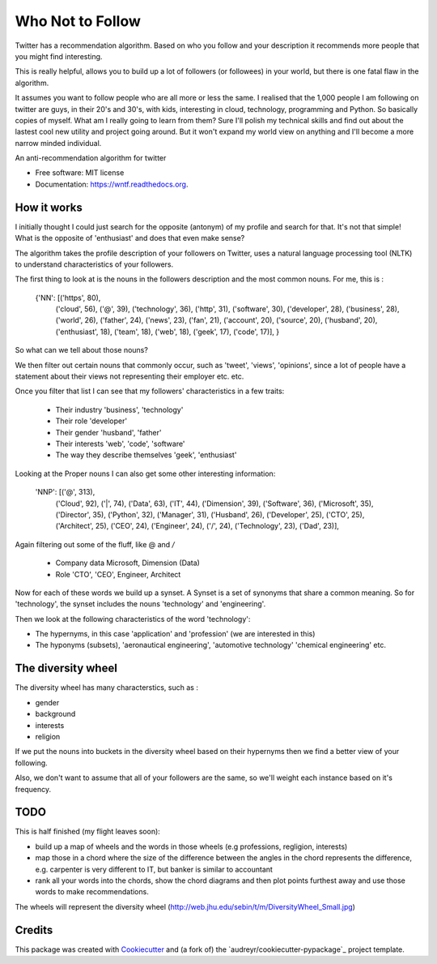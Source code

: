 ===============================
Who Not to Follow
===============================

Twitter has a recommendation algorithm. Based on who you follow and your description it recommends more people that you might find interesting.

This is really helpful, allows you to build up a lot of followers (or followees) in your world, but there is one fatal flaw in the algorithm.

It assumes you want to follow people who are all more or less the same. I realised that the 1,000 people I am following on twitter are guys, in their 20's and 30's, with kids,
interesting in cloud, technology, programming and Python. So basically copies of myself. What am I really going to learn from them? Sure I'll polish my technical
skills and find out about the lastest cool new utility and project going around. But it won't expand my world view on anything and I'll become a more narrow minded individual.

.. image:: https://img.shields.io/pypi/v/wntf.svg
        :target: https://pypi.python.org/pypi/wntf

.. image:: https://img.shields.io/travis/tonybaloney/wntf.svg
        :target: https://travis-ci.org/tonybaloney/wntf

.. image:: https://readthedocs.org/projects/wntf/badge/?version=latest
        :target: https://readthedocs.org/projects/wntf/?badge=latest
        :alt: Documentation Status


An anti-recommendation algorithm for twitter

* Free software: MIT license
* Documentation: https://wntf.readthedocs.org.

How it works
------------

I initially thought I could just search for the opposite (antonym) of my profile and search for that. It's not that simple! What is the opposite of 'enthusiast' and does that even make sense?

The algorithm takes the profile description of your followers on Twitter, uses a natural language processing tool (NLTK) to understand characteristics
of your followers.

The first thing to look at is the nouns in the followers description and the most common nouns. For me, this is :


    {'NN': [('https', 80),
        ('cloud', 56),
        ('@', 39),
        ('technology', 36),
        ('http', 31),
        ('software', 30),
        ('developer', 28),
        ('business', 28),
        ('world', 26),
        ('father', 24),
        ('news', 23),
        ('fan', 21),
        ('account', 20),
        ('source', 20),
        ('husband', 20),
        ('enthusiast', 18),
        ('team', 18),
        ('web', 18),
        ('geek', 17),
        ('code', 17)],
        }

So what can we tell about those nouns?

We then filter out certain nouns that commonly occur, such as 'tweet', 'views', 'opinions', since a lot of people have a statement about their views not representing
their employer etc. etc.

Once you filter that list I can see that my followers' characteristics in a few traits:

 - Their industry 'business', 'technology'
 - Their role 'developer'
 - Their gender 'husband', 'father'
 - Their interests 'web', 'code', 'software'
 - The way they describe themselves 'geek', 'enthusiast'

Looking at the Proper nouns I can also get some other interesting information:

    'NNP': [('@', 313),
        ('Cloud', 92),
        ('|', 74),
        ('Data', 63),
        ('IT', 44),
        ('Dimension', 39),
        ('Software', 36),
        ('Microsoft', 35),
        ('Director', 35),
        ('Python', 32),
        ('Manager', 31),
        ('Husband', 26),
        ('Developer', 25),
        ('CTO', 25),
        ('Architect', 25),
        ('CEO', 24),
        ('Engineer', 24),
        ('/', 24),
        ('Technology', 23),
        ('Dad', 23)],

Again filtering out some of the fluff, like @ and `/`

 - Company data Microsoft, Dimension (Data)
 - Role 'CTO', 'CEO', Engineer, Architect

Now for each of these words we build up a synset. A Synset is a set of synonyms that share a common meaning. So for 'technology', the synset includes the nouns 'technology' and 'engineering'.

Then we look at the following characteristics of the word 'technology':

- The hypernyms, in this case 'application' and 'profession' (we are interested in this)
- The hyponyms (subsets), 'aeronautical engineering', 'automotive technology' 'chemical engineering' etc.

The diversity wheel
-------------------

.. image:: http://web.jhu.edu/sebin/t/m/DiversityWheel_Small.jpg

The diversity wheel has many characterstics,  such as :

- gender
- background
- interests
- religion

If we put the nouns into buckets in the diversity wheel based on their hypernyms then we find a better view of your following.

Also, we don't want to assume that all of your followers are the same, so we'll weight each instance based on it's frequency.

TODO
----
This is half finished (my flight leaves soon):

- build up a map of wheels and the words in those wheels (e.g professions, regligion, interests)
- map those in a chord where the size of the difference between the angles in the chord represents the difference, e.g. carpenter is very different to IT, but banker is similar to accountant
- rank all your words into the chords, show the chord diagrams and then plot points furthest away and use those words to make recommendations.

The wheels will represent the diversity wheel (http://web.jhu.edu/sebin/t/m/DiversityWheel_Small.jpg)

Credits
---------

This package was created with Cookiecutter_ and (a fork of) the `audreyr/cookiecutter-pypackage`_ project template.

.. _Cookiecutter: https://github.com/audreyr/cookiecutter
.. _`tonybaloney/cookiecutter-pypackage`: https://github.com/tonybaloney/cookiecutter-pypackage
